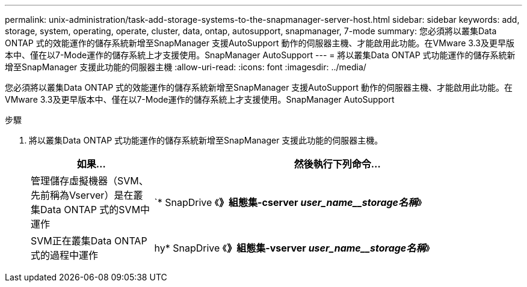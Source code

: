 ---
permalink: unix-administration/task-add-storage-systems-to-the-snapmanager-server-host.html 
sidebar: sidebar 
keywords: add, storage, system, operating, operate, cluster, data, ontap, autosupport, snapmanager, 7-mode 
summary: 您必須將以叢集Data ONTAP 式的效能運作的儲存系統新增至SnapManager 支援AutoSupport 動作的伺服器主機、才能啟用此功能。在VMware 3.3及更早版本中、僅在以7-Mode運作的儲存系統上才支援使用。SnapManager AutoSupport 
---
= 將以叢集Data ONTAP 式功能運作的儲存系統新增至SnapManager 支援此功能的伺服器主機
:allow-uri-read: 
:icons: font
:imagesdir: ../media/


[role="lead"]
您必須將以叢集Data ONTAP 式的效能運作的儲存系統新增至SnapManager 支援AutoSupport 動作的伺服器主機、才能啟用此功能。在VMware 3.3及更早版本中、僅在以7-Mode運作的儲存系統上才支援使用。SnapManager AutoSupport

.步驟
. 將以叢集Data ONTAP 式功能運作的儲存系統新增至SnapManager 支援此功能的伺服器主機。
+
[cols="1a,3a"]
|===
| 如果... | 然後執行下列命令... 


 a| 
管理儲存虛擬機器（SVM、先前稱為Vserver）是在叢集Data ONTAP 式的SVM中運作
 a| 
`* SnapDrive 《*》組態集-cserver _user_name__storage名稱_*》



 a| 
SVM正在叢集Data ONTAP 式的過程中運作
 a| 
hy* SnapDrive 《*》組態集-vserver _user_name__storage名稱_*》

|===

